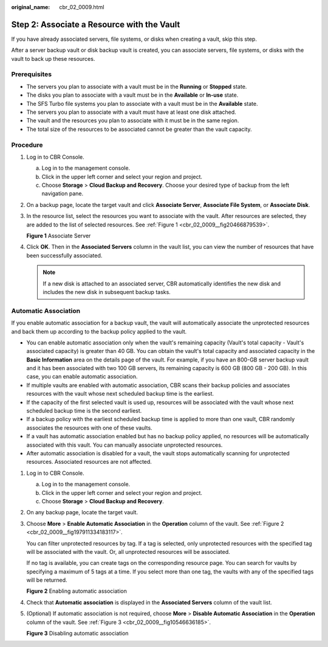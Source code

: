 :original_name: cbr_02_0009.html

.. _cbr_02_0009:

Step 2: Associate a Resource with the Vault
===========================================

If you have already associated servers, file systems, or disks when creating a vault, skip this step.

After a server backup vault or disk backup vault is created, you can associate servers, file systems, or disks with the vault to back up these resources.

Prerequisites
-------------

-  The servers you plan to associate with a vault must be in the **Running** or **Stopped** state.
-  The disks you plan to associate with a vault must be in the **Available** or **In-use** state.
-  The SFS Turbo file systems you plan to associate with a vault must be in the **Available** state.
-  The servers you plan to associate with a vault must have at least one disk attached.
-  The vault and the resources you plan to associate with it must be in the same region.
-  The total size of the resources to be associated cannot be greater than the vault capacity.

Procedure
---------

#. Log in to CBR Console.

   a. Log in to the management console.
   b. Click |image1| in the upper left corner and select your region and project.
   c. Choose **Storage** > **Cloud Backup and Recovery**. Choose your desired type of backup from the left navigation pane.

#. On a backup page, locate the target vault and click **Associate Server**, **Associate File System**, or **Associate Disk**.

#. In the resource list, select the resources you want to associate with the vault. After resources are selected, they are added to the list of selected resources. See :ref:`Figure 1 <cbr_02_0009__fig20466879539>`.

   .. _cbr_02_0009__fig20466879539:

   **Figure 1** Associate Server

   |image2|

#. Click **OK**. Then in the **Associated Servers** column in the vault list, you can view the number of resources that have been successfully associated.

   .. note::

      If a new disk is attached to an associated server, CBR automatically identifies the new disk and includes the new disk in subsequent backup tasks.

Automatic Association
---------------------

If you enable automatic association for a backup vault, the vault will automatically associate the unprotected resources and back them up according to the backup policy applied to the vault.

-  You can enable automatic association only when the vault's remaining capacity (Vault's total capacity - Vault's associated capacity) is greater than 40 GB. You can obtain the vault's total capacity and associated capacity in the **Basic Information** area on the details page of the vault. For example, if you have an 800-GB server backup vault and it has been associated with two 100 GB servers, its remaining capacity is 600 GB (800 GB - 200 GB). In this case, you can enable automatic association.
-  If multiple vaults are enabled with automatic association, CBR scans their backup policies and associates resources with the vault whose next scheduled backup time is the earliest.
-  If the capacity of the first selected vault is used up, resources will be associated with the vault whose next scheduled backup time is the second earliest.
-  If a backup policy with the earliest scheduled backup time is applied to more than one vault, CBR randomly associates the resources with one of these vaults.
-  If a vault has automatic association enabled but has no backup policy applied, no resources will be automatically associated with this vault. You can manually associate unprotected resources.
-  After automatic association is disabled for a vault, the vault stops automatically scanning for unprotected resources. Associated resources are not affected.

#. Log in to CBR Console.

   a. Log in to the management console.
   b. Click |image3| in the upper left corner and select your region and project.
   c. Choose **Storage** > **Cloud Backup and Recovery**.

#. On any backup page, locate the target vault.

#. Choose **More** > **Enable Automatic Association** in the **Operation** column of the vault. See :ref:`Figure 2 <cbr_02_0009__fig197911334183117>`.

   You can filter unprotected resources by tag. If a tag is selected, only unprotected resources with the specified tag will be associated with the vault. Or, all unprotected resources will be associated.

   If no tag is available, you can create tags on the corresponding resource page. You can search for vaults by specifying a maximum of 5 tags at a time. If you select more than one tag, the vaults with any of the specified tags will be returned.

   .. _cbr_02_0009__fig197911334183117:

   **Figure 2** Enabling automatic association

   |image4|

#. Check that **Automatic association** is displayed in the **Associated Servers** column of the vault list.

#. (Optional) If automatic association is not required, choose **More** > **Disable Automatic Association** in the **Operation** column of the vault. See :ref:`Figure 3 <cbr_02_0009__fig10546636185>`.

   .. _cbr_02_0009__fig10546636185:

   **Figure 3** Disabling automatic association

   |image5|

.. |image1| image:: /_static/images/en-us_image_0159365094.png
.. |image2| image:: /_static/images/en-us_image_0252972053.png
.. |image3| image:: /_static/images/en-us_image_0160754270.png
.. |image4| image:: /_static/images/en-us_image_0000001116431701.png
.. |image5| image:: /_static/images/en-us_image_0000001116214783.png
